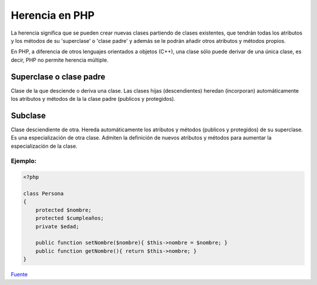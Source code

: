 Herencia en PHP
=======

La herencia significa que se pueden crear nuevas clases partiendo de clases existentes, que tendrán todas los atributos y los métodos de su 'superclase' o 'clase padre' y además se le podrán añadir otros atributos y métodos propios.

En PHP, a diferencia de otros lenguajes orientados a objetos (C++), una clase sólo puede derivar de una única clase, es decir, PHP no permite herencia múltiple.

Superclase o clase padre
----------

Clase de la que desciende o deriva una clase. Las clases hijas (descendientes) heredan (incorporan) automáticamente los atributos y métodos de la la clase padre (publicos y protegidos).

Subclase
----------

Clase desciendiente de otra. Hereda automáticamente los atributos y métodos (publicos y protegidos) de su superclase. Es una especialización de otra clase. Admiten la definición de nuevos atributos y métodos para aumentar la especialización de la clase.

Ejemplo:
_______

.. code-block:: php

    <?php

    class Persona
    {
        protected $nombre;
        protected $cumpleaños;
        private $edad;

        public function setNombre($nombre){ $this->nombre = $nombre; }
        public function getNombre(){ return $this->nombre; }
    }

`Fuente <http://www.phpya.com.ar/poo/temarios/descripcion.php?cod=45&punto=11&inicio=0>`_
